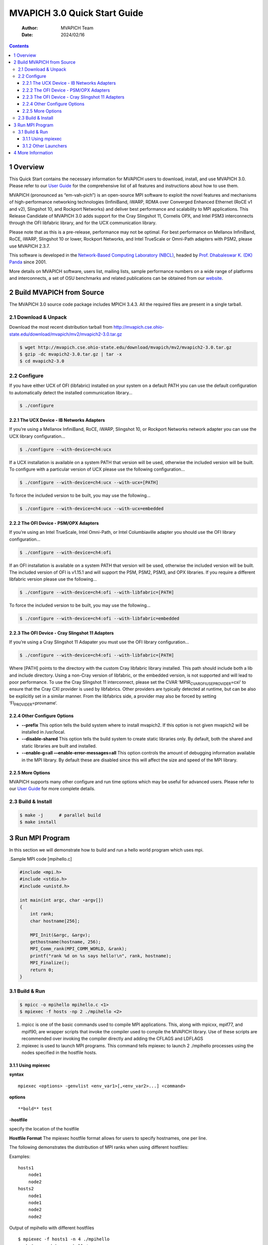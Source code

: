 =============================
MVAPICH 3.0 Quick Start Guide
=============================

    :Author: MVAPICH Team
    :Date: 2024/02/16

.. contents::



1 Overview
----------

This Quick Start contains the necessary information for MVAPICH users
to download, install, and use MVAPICH 3.0. Please refer to our
`User Guide <http://mvapich.cse.ohio-state.edu/support/>`_ for the comprehensive list of all features and instructions
about how to use them.

MVAPICH (pronounced as “em-vah-pich”) is an open-source MPI software
to exploit the novel features and mechanisms of high-performance
networking technologies (InfiniBand, iWARP, RDMA over Converged
Enhanced Ethernet (RoCE v1 and v2), Slingshot 10, and Rockport
Networks) and deliver best performance and scalability to MPI
applications. This Release Candidate of MVAPICH 3.0 adds support for
the Cray Slingshot 11, Cornelis OPX, and Intel PSM3 interconnects
through the OFI libfabric library, and for the UCX communication
library.

Please note that as this is a pre-release, performance may not be
optimal. For best performance on Mellanox InfiniBand, RoCE, iWARP,
Slingshot 10 or lower, Rockport Networks, and Intel TrueScale or
Omni-Path adapters with PSM2, please use MVAPICH 2.3.7.

This software is developed in the `Network-Based Computing Laboratory (NBCL) <http://nowlab.cse.ohio-state.edu/>`_,
headed by `Prof. Dhabaleswar K. (DK) Panda <http://www.cse.ohio-state.edu/~panda>`_ since 2001.

More details on MVAPICH software, users list, mailing lists, sample
performance numbers on a wide range of platforms and interconnects, a
set of OSU benchmarks and related publications can be obtained from
our `website <http://mvapich.cse.ohio-state.edu/>`_.

2 Build MVAPICH from Source
---------------------------

The MVAPICH 3.0 source code package includes MPICH 3.4.3. All the required files are present in a single tarball.

2.1 Download & Unpack
~~~~~~~~~~~~~~~~~~~~~

Download the most recent distribution tarball from
`http://mvapich.cse.ohio-state.edu/download/mvapich/mv2/mvapich2-3.0.tar.gz <http://mvapich.cse.ohio-state.edu/download/mvapich/mv2/mvapich2-3.0.tar.gz>`_

.. code:: sh

    $ wget http://mvapich.cse.ohio-state.edu/download/mvapich/mv2/mvapich2-3.0.tar.gz
    $ gzip -dc mvapich2-3.0.tar.gz | tar -x
    $ cd mvapich2-3.0

2.2 Configure
~~~~~~~~~~~~~

If you have either UCX of OFI (libfabric) installed on your system on
a default PATH you can use the default configuration to automatically
detect the installed communication library…

.. code:: sh

    $ ./configure

2.2.1 The UCX Device - IB Networks Adapters
^^^^^^^^^^^^^^^^^^^^^^^^^^^^^^^^^^^^^^^^^^^

If you’re using a Mellanox InfiniBand, RoCE, iWARP, Slingshot 10, or
Rockport Networks network adapter you can use the UCX library
configuration…

.. code:: sh

    $ ./configure --with-device=ch4:ucx

If a UCX installation is available on a system PATH that version will
be used, otherwise the included version will be built. To configure
with a particular version of UCX please use the following
configuration…

.. code:: sh

    $ ./configure --with-device=ch4:ucx --with-ucx=[PATH]

To force the included version to be built, you may use the following…

.. code:: sh

    $ ./configure --with-device=ch4:ucx --with-ucx=embedded

2.2.2 The OFI Device - PSM/OPX Adapters
^^^^^^^^^^^^^^^^^^^^^^^^^^^^^^^^^^^^^^^

If you’re using an Intel TrueScale, Intel Omni-Path, or Intel
Columbiaville adapter you should use the OFI library configuration…

.. code:: sh

    $ ./configure --with-device=ch4:ofi

If an OFI installation is available on a system PATH that version will
be used, otherwise the included version will be built. The included
version of OFI is v1.15.1 and will support the PSM, PSM2, PSM3, and
OPX libraries. If you require a different libfabric version please use
the following…

.. code:: sh

    $ ./configure --with-device=ch4:ofi --with-libfabric=[PATH]

To force the included version to be built, you may use the following...

.. code:: sh

    $ ./configure --with-device=ch4:ofi --with-libfabric=embedded

2.2.3 The OFI Device - Cray Slingshot 11 Adapters
^^^^^^^^^^^^^^^^^^^^^^^^^^^^^^^^^^^^^^^^^^^^^^^^^

If you’re using a Cray Slingshot 11 Adapater you must use the OFI library configuration…

.. code:: sh

    $ ./configure --with-device=ch4:ofi --with-libfabric=[PATH]

Where [PATH] points to the directory with the custom Cray libfabric
library installed. This path should include both a lib and include
directory. Using a non-Cray version of libfabric, or the embedded
version, is not supported and will lead to poor performance. To use
the Cray Slingshot 11 interconnect, please set the CVAR
‘MPIR\ :sub:`CVAR`\ \ :sub:`OFI`\ \ :sub:`USE`\ \ :sub:`PROVIDER`\=cxi‘ to ensure that the Cray CXI provider
is used by libfabrics. Other providers are typically detected at
runtime, but can be also be explicitly set in a similar manner. From
the libfabrics side, a provider may also be forced by setting
‘FI\ :sub:`PROVIDER`\=provname‘.

2.2.4 Other Configure Options
^^^^^^^^^^^^^^^^^^^^^^^^^^^^^

- **--prefix** This option tells the build system where to install
  mvapich2. If this option is not given mvapich2 will be installed in
  /usr/local.

- **--disable-shared** This option tells the build system to create
  static libraries only. By default, both the shared and static
  libraries are built and installed.

- **--enable-g=all ––enable-error-messages=all** This option controls
  the amount of debugging information available in the MPI library. By
  default these are disabled since this will affect the size and speed
  of the MPI library.

2.2.5 More Options
^^^^^^^^^^^^^^^^^^

MVAPICH supports many other configure and run time options which may
be useful for advanced users. Please refer to our `User Guide <http://mvapich.cse.ohio-state.edu/support/>`_ for more
complete details.

2.3 Build & Install
~~~~~~~~~~~~~~~~~~~

.. code:: sh

    $ make -j      # parallel build
    $ make install

3 Run MPI Program
-----------------

In this section we will demonstrate how to build and run a hello world
program which uses mpi.

.Sample MPI code [mpihello.c]

.. code:: c

    #include <mpi.h>
    #include <stdio.h>
    #include <unistd.h>

    int main(int argc, char ⋆argv[])
    {
        int rank;
        char hostname[256];

        MPI_Init(&argc, &argv);
        gethostname(hostname, 256);
        MPI_Comm_rank(MPI_COMM_WORLD, &rank);
        printf("rank %d on %s says hello!\n", rank, hostname);
        MPI_Finalize();
        return 0;
    }

3.1 Build & Run
~~~~~~~~~~~~~~~

.. code:: sh

    $ mpicc -o mpihello mpihello.c <1>
    $ mpiexec -f hosts -np 2 ./mpihello <2>

1. mpicc is one of the basic commands used to compile MPI
   applications. This, along with mpicxx, mpif77, and mpif90, are
   wrapper scripts that invoke the compiler used to compile the
   MVAPICH library. Use of these scripts are recommended over invoking
   the compiler directly and adding the CFLAGS and LDFLAGS

2. mpiexec is used to launch MPI programs. This command tells mpiexec
   to launch 2 ./mpihello processes using the nodes specified in the
   hostfile hosts.

3.1.1 Using mpiexec
^^^^^^^^^^^^^^^^^^^

**syntax**

::

    mpiexec <options> -genvlist <env_var1>[,<env_var2>...] <command>

**options**

::

    **bold** test

**-hostfile**

specify the location of the hostfile

**Hostfile Format** The mpiexec hostfile format allows for users to
specify hostnames, one per line.

The following demonstrates the distribution of MPI ranks when using
different hostfiles:

Examples:

::

    hosts1
        node1
        node2
    hosts2
        node1
        node1
        node2
        node2

Output of mpihello with different hostfiles

::

    $ mpiexec -f hosts1 -n 4 ./mpihello
    rank 0 on node1 says hello!
    rank 1 on node2 says hello!
    rank 2 on node1 says hello!
    rank 3 on node2 says hello!

    $ mpiexec -f hosts2 -n 4 ./mpihello
    rank 0 on node1 says hello!
    rank 1 on node1 says hello!
    rank 2 on node2 says hello!
    rank 3 on node2 says hello!

**-n**

Number of mpi processes to launch.

**-ppn**

Number of mpi processes to launch per node.

[IMPORTANT]


------------

The -ppn option will create a block of N processes on each node in the
hostfile. This is analogous to using the ‘:#‘ syntax in the
hostfile. Using both of these capabilities to create a block ordering
will be multiplicitive. Ie: setting node1:2 in the hostfile and -ppn 2
on the command line will result in 4 processes being allocated to
node1.

If you are using the SLURM resource manager, ommitting a hostfile will
result in mpiexec using the SLURM\ :sub:`JOB`\ \ :sub:`HOSTLIST`\ environment variable to
determine the hosts. It will distribute processes accross all active
nodes in the job according the value set by -ppn.


**env variables**

Environment variables are specified using the ‘NAME=VALUE’ syntax
using either the ‘-genv‘ or ‘-genvlist‘ flag. These are used to export
MPICH\ :sub:`CVAR`\ values to control underlying MPICH functionality as well as
MVP\_ CVARS to control MVAPICH specific functionality.

Pass an environment variable named FOO with the value BAR

.. code:: sh

    $ mpiexec -f hosts -np 2 -genv FOO=BAR ./mpihello

3.1.2 Other Launchers
^^^^^^^^^^^^^^^^^^^^^

By default MVAPICH is built with mpirun\ :sub:`rsh`\ and the MPICH Hyrda
process manager. Hydra can be invoked using the mpiexec binary in a
standard install.

To configure with SLURM’s srun launcher as your launcher, please use
the following configuration:

.. code:: sh

    $ ./configure --with-pm=slurm --with-pmi=pmi1

Or, if you are on a Cray cluster:

.. code:: sh

    $ ./configure --with-pm=slurm --with-pmi=cray

If your SLURM or Cray libpmi.so, pmi.h, libpmi2.so, and pmi2.h files
are on non-standard paths you may need to add the appropriate lib and
include directories to LD\ :sub:`LIBRARY`\ \ :sub:`PATH`\, LIBRARY\ :sub:`PATH`\ and CPATH
respectively.  Please look at our `User Guide <http://mvapich.cse.ohio-state.edu/support/>`_ for more complete
details.

4 More Information
------------------

Please see the following for more information.

- `User Guides <http://mvapich.cse.ohio-state.edu/support/>`_

- `OSU Micro-Benchmarks <http://mvapich.cse.ohio-state.edu/benchmarks/>`_

- `FAQ <http://mvapich.cse.ohio-state.edu/faq/>`_

